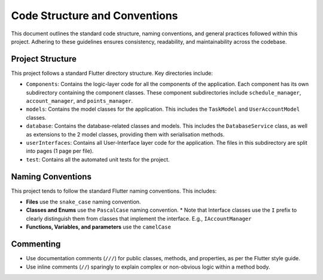Code Structure and Conventions
==============================

This document outlines the standard code structure, naming conventions, and general practices followed within this project. Adhering to these guidelines ensures consistency, readability, and maintainability across the codebase.

Project Structure 
------------------

This project follows a standard Flutter directory structure. Key directories include:

*   ``Components``: Contains the logic-layer code for all the components of the application. Each component has its own subdirectory containing the component classes. These component subdirectories include ``schedule_manager``, ``account_manager``, and ``points_manager``.
*   ``models``: Contains the model classes for the application. This includes the ``TaskModel`` and ``UserAccountModel`` classes.
*   ``database``: Contains the database-related classes and models. This includes the ``DatabaseService`` class, as well as extensions to the 2 model classes, providing them with serialisation methods.
*   ``userInterfaces``: Contains all User-Interface layer code for the application. The files in this subdirectory are split into pages (1 page per file).
*   ``test``: Contains all the automated unit tests for the project. 

Naming Conventions 
------------------

This project tends to follow the standard Flutter naming conventions. This includes:

*   **Files** use the ``snake_case`` naming convention.
*   **Classes and Enums** use the ``PascalCase`` naming convention.
    *   Note that Interface classes use the ``I`` prefix to clearly distinguish them from classes that implement the interface. E.g., ``IAccountManager``
*   **Functions, Variables, and parameters** use the ``camelCase`` 

Commenting
----------------
*   Use documentation comments (``///``) for public classes, methods, and properties, as per the Flutter style guide.
*   Use inline comments (``//``) sparingly to explain complex or non-obvious logic within a method body.